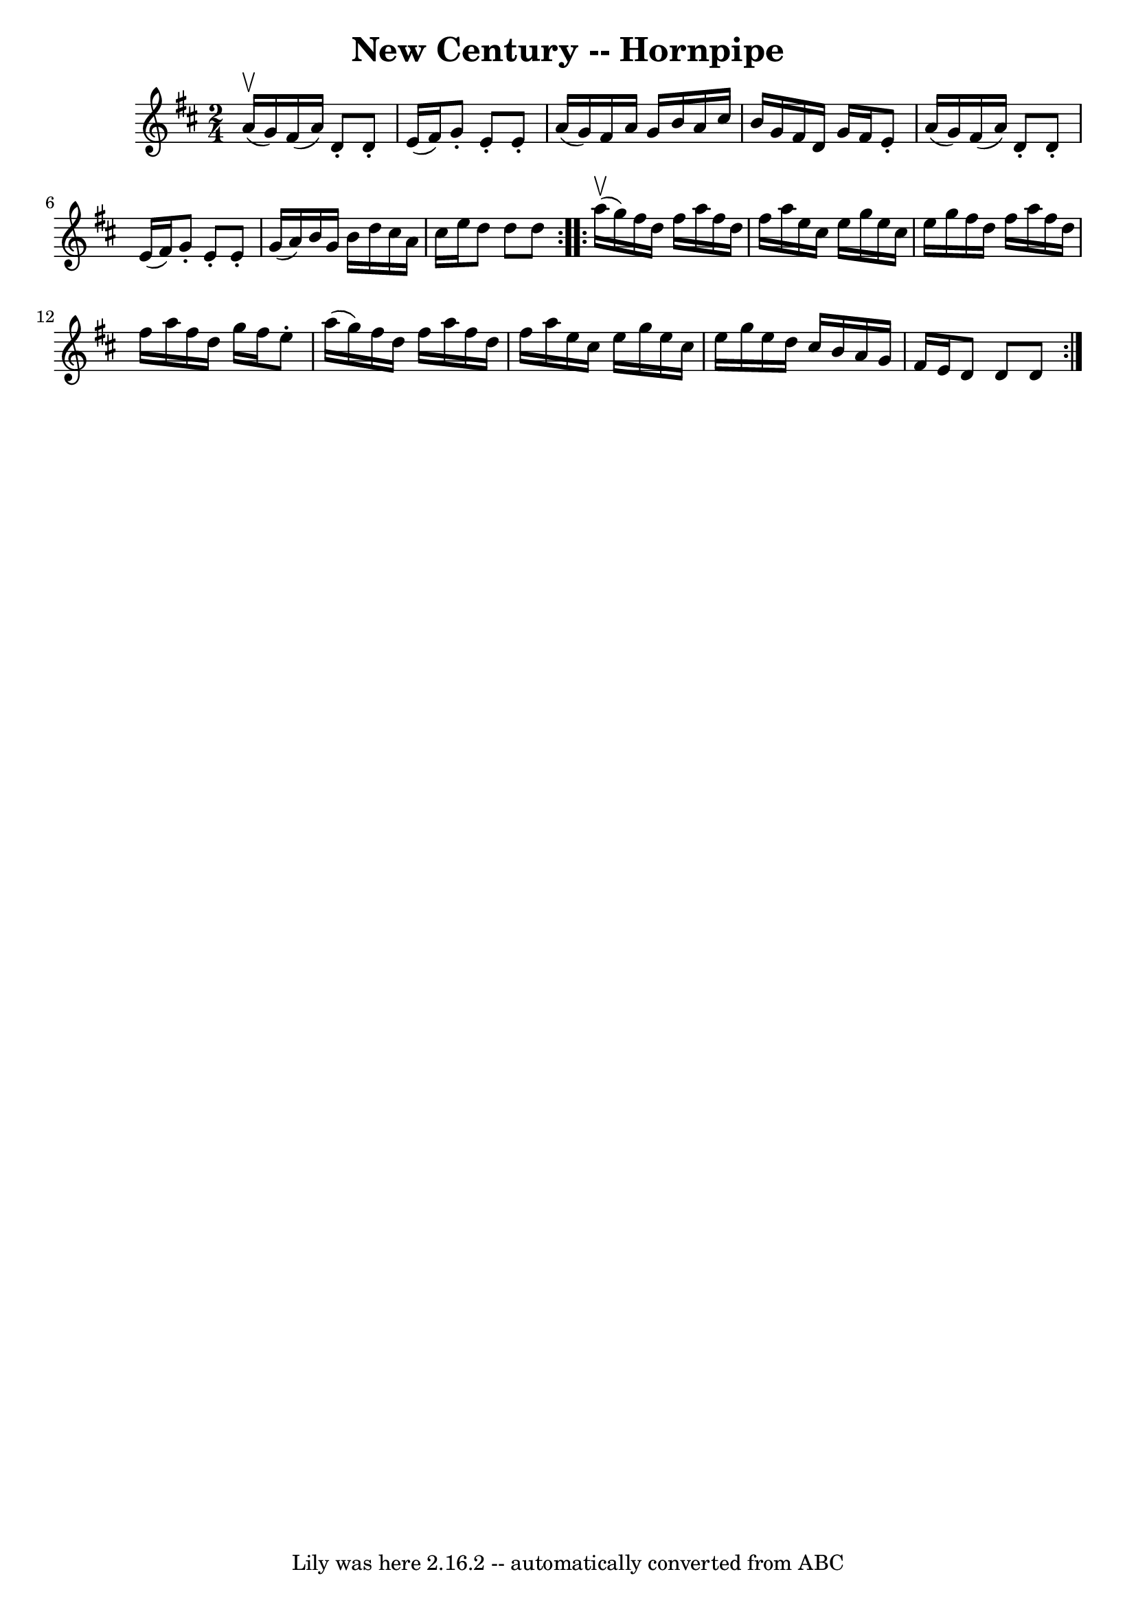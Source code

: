 \version "2.7.40"
\header {
	book = "Cole's 1000 Fiddle Tunes"
	crossRefNumber = "1"
	footnotes = ""
	tagline = "Lily was here 2.16.2 -- automatically converted from ABC"
	title = "New Century -- Hornpipe"
}
voicedefault =  {
\set Score.defaultBarType = "empty"

\repeat volta 2 {
\time 2/4 \key d \major     a'16 (^\upbow   g'16  -) |
   fis'16 (   a'16 
 -)   d'8 -.   d'8 -.   e'16 (   fis'16  -) |
   g'8 -.   e'8 -.   e'8 -. 
  a'16 (   g'16  -) |
   fis'16    a'16    g'16    b'16    a'16    
cis''16    b'16    g'16  |
   fis'16    d'16    g'16    fis'16    e'8 -.  
 a'16 (   g'16  -) |
     fis'16 (   a'16  -)   d'8 -.   d'8 -.   e'16 (  
 fis'16  -) |
   g'8 -.   e'8 -.   e'8 -.   g'16 (   a'16  -) |
   
b'16    g'16    b'16    d''16    cis''16    a'16    cis''16    e''16  |
  
 d''8    d''8    d''8  }     \repeat volta 2 {     a''16 (^\upbow   g''16  -) 
|
   fis''16    d''16    fis''16    a''16    fis''16    d''16    fis''16  
  a''16  |
   e''16    cis''16    e''16    g''16    e''16    cis''16    
e''16    g''16  |
   fis''16    d''16    fis''16    a''16    fis''16    
d''16    fis''16    a''16  |
   fis''16    d''16    g''16    fis''16    
e''8 -.   a''16 (   g''16  -) |
     fis''16    d''16    fis''16    a''16 
   fis''16    d''16    fis''16    a''16  |
   e''16    cis''16    e''16   
 g''16    e''16    cis''16    e''16    g''16  |
   e''16    d''16    
cis''16    b'16    a'16    g'16    fis'16    e'16  |
   d'8    d'8    d'8 
 }   
}

\score{
    <<

	\context Staff="default"
	{
	    \voicedefault 
	}

    >>
	\layout {
	}
	\midi {}
}
